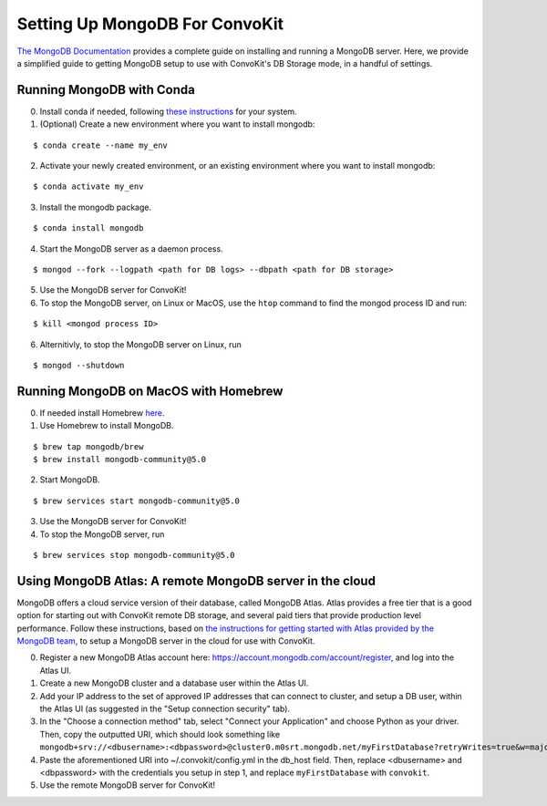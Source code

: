 Setting Up MongoDB For ConvoKit
===============================

`The MongoDB Documentation <https://docs.mongodb.com/>`_ provides a complete 
guide on installing and running a MongoDB server. Here, we provide a simplified 
guide to getting MongoDB setup to use with ConvoKit's DB Storage mode, in a handful
of settings. 

Running MongoDB with Conda 
--------------------------

0. Install conda if needed, following `these instructions <https://docs.conda.io/projects/conda/en/latest/user-guide/install/index.html#regular-installation>`_ for your system.
1. (Optional) Create a new environment where you want to install mongodb:

:: 

 $ conda create --name my_env

2. Activate your newly created environment, or an existing environment where you want to install mongodb:

:: 

 $ conda activate my_env


3. Install the mongodb package.

:: 

 $ conda install mongodb

4. Start the MongoDB server as a daemon process.

:: 

 $ mongod --fork --logpath <path for DB logs> --dbpath <path for DB storage>

5. Use the MongoDB server for ConvoKit!
6. To stop the MongoDB server, on Linux or MacOS, use the ``htop`` command to find the mongod process ID and run:

:: 

 $ kill <mongod process ID>

6. Alternitivly, to stop the MongoDB server on Linux, run

:: 

 $ mongod --shutdown  


Running MongoDB on MacOS with Homebrew
--------------------------------------

0. If needed install Homebrew `here <https://brew.sh/>`_.
1. Use Homebrew to install MongoDB.

::

 $ brew tap mongodb/brew
 $ brew install mongodb-community@5.0

2. Start MongoDB.

::

 $ brew services start mongodb-community@5.0

3. Use the MongoDB server for ConvoKit!
4. To stop the MongoDB server, run

:: 

 $ brew services stop mongodb-community@5.0

Using MongoDB Atlas: A remote MongoDB server in the cloud
---------------------------------------------------------

MongoDB offers a cloud service version of their database, called MongoDB Atlas.
Atlas provides a free tier that is a good option for starting out with ConvoKit 
remote DB storage, and several paid tiers that provide production level performance. 
Follow these instructions, based on `the instructions for getting started with Atlas
provided by the MongoDB team <https://docs.atlas.mongodb.com/getting-started/>`_, 
to setup a MongoDB server in the cloud for use with ConvoKit.

0. Register a new MongoDB Atlas account here: https://account.mongodb.com/account/register, and log into the Atlas UI.
1. Create a new MongoDB cluster and a database user within the Atlas UI.
2. Add your IP address to the set of approved IP addresses that can connect to cluster, and setup a DB user, within the Atlas UI (as suggested in the "Setup connection security" tab).
3. In the "Choose a connection method" tab, select "Connect your Application" and choose Python as your driver. Then, copy the outputted URI, which should look something like ``mongodb+srv://<dbusername>:<dbpassword>@cluster0.m0srt.mongodb.net/myFirstDatabase?retryWrites=true&w=majority``
4. Paste the aforementioned URI into ~/.convokit/config.yml in the db_host field. Then, replace <dbusername> and <dbpassword> with the credentials you setup in step 1, and replace ``myFirstDatabase`` with ``convokit``. 
5. Use the remote MongoDB server for ConvoKit!